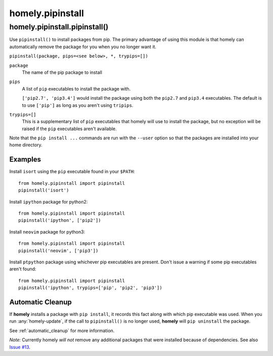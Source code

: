 homely.pipinstall
=================


homely.pipinstall.pipinstall()
------------------------------


Use ``pipinstall()`` to install packages from pip. The primary advantage of
using this module is that homely can automatically remove the package for you
when you no longer want it.

``pipinstall(package, pips=<see below>, *, trypips=[])``

``package``
    The name of the pip package to install
``pips``
    A list of ``pip`` executables to install the package with.
  
    ``['pip2.7', 'pip3.4']`` would install the package using both the
    ``pip2.7`` and ``pip3.4`` executables.  The default is to use ``['pip']``
    as long as you aren't using ``tripips``.
``trypips=[]``
    This is a supplementary list of ``pip`` executables that homely will use to
    install the package, but no exception will be raised if the ``pip``
    executables aren't available.

Note that the ``pip install ...`` commands are run with the ``--user`` option so
that the packages are installed into your home directory.


Examples
^^^^^^^^


Install ``isort`` using the ``pip`` executable found in your ``$PATH``::

    from homely.pipinstall import pipinstall
    pipinstall('isort')


Install ``ipython`` package for python2::

    from homely.pipinstall import pipinstall
    pipinstall('ipython', ['pip2'])

Install ``neovim`` package for python3::

    from homely.pipinstall import pipinstall
    pipinstall('neovim', ['pip3'])

Install ``ptpython`` package using whichever pip executables are present.
Don't issue a warning if some pip executables aren't found::

    from homely.pipinstall import pipinstall
    pipinstall('ipython', trypips=['pip', 'pip2', 'pip3'])


Automatic Cleanup
^^^^^^^^^^^^^^^^^

If **homely** installs a package with ``pip install``, it records this fact along
with which pip executable was used. When you run :any:`homely-update`, if the
call to ``pipinstall()`` is no longer used, **homely** will ``pip uninstall``
the package.

See :ref:`automatic_cleanup` for more information.

*Note:* Currently homely *will not* remove any additional packages that were
installed because of dependencies. See also
`Issue #13 <https://github.com/phodge/homely/issues/13>`_.

